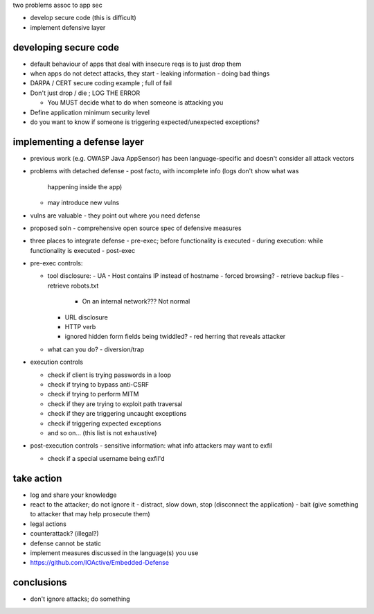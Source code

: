two problems assoc to app sec

- develop secure code (this is difficult)
- implement defensive layer

developing secure code
----------------------

- default behaviour of apps that deal with insecure reqs is to just
  drop them

- when apps do not detect attacks, they start
  - leaking information
  - doing bad things

- DARPA / CERT secure coding example ; full of fail

- Don't just drop / die ; LOG THE ERROR

  - You MUST decide what to do when someone is attacking you

- Define application minimum security level

- do you want to know if someone is triggering expected/unexpected
  exceptions?

implementing a defense layer
----------------------------

- previous work (e.g. OWASP Java AppSensor) has been
  language-specific and doesn't consider all attack vectors

- problems with detached defense
  - post facto, with incomplete info (logs don't show what was
    happening inside the app)
  - may introduce new vulns

- vulns are valuable
  - they point out where you need defense

- proposed soln
  - comprehensive open source spec of defensive measures

- three places to integrate defense
  - pre-exec; before functionality is executed
  - during execution: while functionality is executed
  - post-exec

- pre-exec controls:

  - tool disclosure:
    - UA
    - Host contains IP instead of hostname
    - forced browsing?
    - retrieve backup files
    - retrieve robots.txt
      - On an internal network???  Not normal
    - URL disclosure
    - HTTP verb
    - ignored hidden form fields being twiddled?
      - red herring that reveals attacker

  - what can you do?
    - diversion/trap

- execution controls

  - check if client is trying passwords in a loop
  - check if trying to bypass anti-CSRF
  - check if trying to perform MITM
  - check if they are trying to exploit path traversal
  - check if they are triggering uncaught exceptions
  - check if triggering expected exceptions
  - and so on... (this list is not exhaustive)

- post-execution controls
  - sensitive information: what info attackers may want to exfil

  - check if a special username being exfil'd

take action
-----------

- log and share your knowledge
- react to the attacker; do not ignore it
  - distract, slow down, stop (disconnect the application)
  - bait (give something to attacker that may help prosecute them)
- legal actions
- counterattack? (illegal?)
- defense cannot be static
- implement measures discussed in the language(s) you use

- https://github.com/IOActive/Embedded-Defense

conclusions
-----------

- don't ignore attacks; do something
